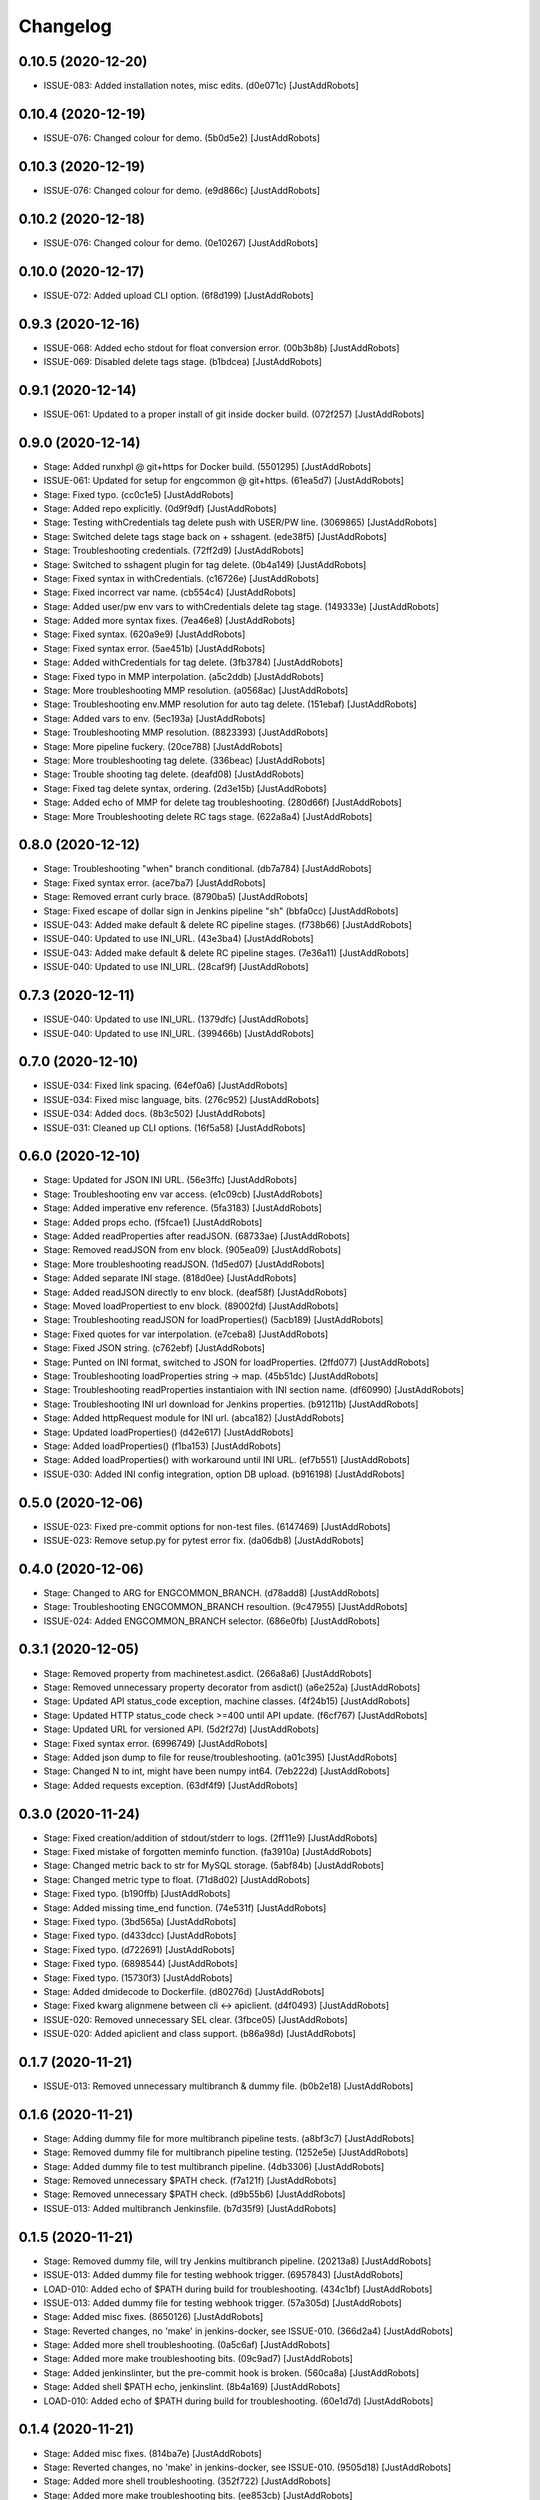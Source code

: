 Changelog
=========

0.10.5 (2020-12-20)
-------------------
- ISSUE-083: Added installation notes, misc edits. (d0e071c) [JustAddRobots]

0.10.4 (2020-12-19)
-------------------
- ISSUE-076: Changed colour for demo. (5b0d5e2) [JustAddRobots]

0.10.3 (2020-12-19)
-------------------
- ISSUE-076: Changed colour for demo. (e9d866c) [JustAddRobots]

0.10.2 (2020-12-18)
-------------------
- ISSUE-076: Changed colour for demo. (0e10267) [JustAddRobots]

0.10.0 (2020-12-17)
-------------------
- ISSUE-072: Added upload CLI option. (6f8d199) [JustAddRobots]

0.9.3 (2020-12-16)
------------------
- ISSUE-068: Added echo stdout for float conversion error. (00b3b8b) [JustAddRobots]
- ISSUE-069: Disabled delete tags stage. (b1bdcea) [JustAddRobots]

0.9.1 (2020-12-14)
------------------
- ISSUE-061: Updated to a proper install of git inside docker build. (072f257) [JustAddRobots]

0.9.0 (2020-12-14)
------------------
- Stage: Added runxhpl @ git+https for Docker build. (5501295) [JustAddRobots]
- ISSUE-061: Updated for setup for engcommon @ git+https. (61ea5d7) [JustAddRobots]
- Stage: Fixed typo. (cc0c1e5) [JustAddRobots]
- Stage: Added repo explicitly. (0d9f9df) [JustAddRobots]
- Stage: Testing withCredentials tag delete push with USER/PW line. (3069865) [JustAddRobots]
- Stage: Switched delete tags stage back on + sshagent. (ede38f5) [JustAddRobots]
- Stage: Troubleshooting credentials. (72ff2d9) [JustAddRobots]
- Stage: Switched to sshagent plugin for tag delete. (0b4a149) [JustAddRobots]
- Stage: Fixed syntax in withCredentials. (c16726e) [JustAddRobots]
- Stage: Fixed incorrect var name. (cb554c4) [JustAddRobots]
- Stage: Added user/pw env vars to withCredentials delete tag stage. (149333e) [JustAddRobots]
- Stage: Added more syntax fixes. (7ea46e8) [JustAddRobots]
- Stage: Fixed syntax. (620a9e9) [JustAddRobots]
- Stage: Fixed syntax error. (5ae451b) [JustAddRobots]
- Stage: Added withCredentials for tag delete. (3fb3784) [JustAddRobots]
- Stage: Fixed typo in MMP interpolation. (a5c2ddb) [JustAddRobots]
- Stage: More troubleshooting MMP resolution. (a0568ac) [JustAddRobots]
- Stage: Troubleshooting env.MMP resolution for auto tag delete. (151ebaf) [JustAddRobots]
- Stage: Added vars to env. (5ec193a) [JustAddRobots]
- Stage: Troubleshooting MMP resolution. (8823393) [JustAddRobots]
- Stage: More pipeline fuckery. (20ce788) [JustAddRobots]
- Stage: More troubleshooting tag delete. (336beac) [JustAddRobots]
- Stage: Trouble shooting tag delete. (deafd08) [JustAddRobots]
- Stage: Fixed tag delete syntax, ordering. (2d3e15b) [JustAddRobots]
- Stage: Added echo of MMP for delete tag troubleshooting. (280d66f) [JustAddRobots]
- Stage: More Troubleshooting delete RC tags stage. (622a8a4) [JustAddRobots]

0.8.0 (2020-12-12)
------------------
- Stage: Troubleshooting "when" branch conditional. (db7a784) [JustAddRobots]
- Stage: Fixed syntax error. (ace7ba7) [JustAddRobots]
- Stage: Removed errant curly brace. (8790ba5) [JustAddRobots]
- Stage: Fixed escape of dollar sign in Jenkins pipeline "sh" (bbfa0cc) [JustAddRobots]
- ISSUE-043: Added make default & delete RC pipeline stages. (f738b66) [JustAddRobots]
- ISSUE-040: Updated to use INI_URL. (43e3ba4) [JustAddRobots]
- ISSUE-043: Added make default & delete RC pipeline stages. (7e36a11) [JustAddRobots]
- ISSUE-040: Updated to use INI_URL. (28caf9f) [JustAddRobots]

0.7.3 (2020-12-11)
------------------
- ISSUE-040: Updated to use INI_URL. (1379dfc) [JustAddRobots]
- ISSUE-040: Updated to use INI_URL. (399466b) [JustAddRobots]

0.7.0 (2020-12-10)
------------------
- ISSUE-034: Fixed link spacing. (64ef0a6) [JustAddRobots]
- ISSUE-034: Fixed misc language, bits. (276c952) [JustAddRobots]
- ISSUE-034: Added docs. (8b3c502) [JustAddRobots]
- ISSUE-031: Cleaned up CLI options. (16f5a58) [JustAddRobots]

0.6.0 (2020-12-10)
------------------
- Stage: Updated for JSON INI URL. (56e3ffc) [JustAddRobots]
- Stage: Troubleshooting env var access. (e1c09cb) [JustAddRobots]
- Stage: Added imperative env reference. (5fa3183) [JustAddRobots]
- Stage: Added props echo. (f5fcae1) [JustAddRobots]
- Stage: Added readProperties after readJSON. (68733ae) [JustAddRobots]
- Stage: Removed readJSON from env block. (905ea09) [JustAddRobots]
- Stage: More troubleshooting readJSON. (1d5ed07) [JustAddRobots]
- Stage: Added separate INI stage. (818d0ee) [JustAddRobots]
- Stage: Added readJSON directly to env block. (deaf58f) [JustAddRobots]
- Stage: Moved loadPropertiest to env block. (89002fd) [JustAddRobots]
- Stage: Troubleshooting readJSON for loadProperties() (5acb189) [JustAddRobots]
- Stage: Fixed quotes for var interpolation. (e7ceba8) [JustAddRobots]
- Stage: Fixed JSON string. (c762ebf) [JustAddRobots]
- Stage: Punted on INI format, switched to JSON for loadProperties. (2ffd077) [JustAddRobots]
- Stage: Troubleshooting loadProperties string -> map. (45b51dc) [JustAddRobots]
- Stage: Troubleshooting readProperties instantiaion with INI section name. (df60990) [JustAddRobots]
- Stage: Troubleshooting INI url download for Jenkins properties. (b91211b) [JustAddRobots]
- Stage: Added httpRequest module for INI url. (abca182) [JustAddRobots]
- Stage: Updated loadProperties() (d42e617) [JustAddRobots]
- Stage: Added loadProperties() (f1ba153) [JustAddRobots]
- Stage: Added loadProperties() with workaround until INI URL. (ef7b551) [JustAddRobots]
- ISSUE-030: Added INI config integration, option DB upload. (b916198) [JustAddRobots]

0.5.0 (2020-12-06)
------------------
- ISSUE-023: Fixed pre-commit options for non-test files. (6147469) [JustAddRobots]
- ISSUE-023: Remove setup.py for pytest error fix. (da06db8) [JustAddRobots]

0.4.0 (2020-12-06)
------------------
- Stage: Changed to ARG for ENGCOMMON_BRANCH. (d78add8) [JustAddRobots]
- Stage: Troubleshooting ENGCOMMON_BRANCH resoultion. (9c47955) [JustAddRobots]
- ISSUE-024: Added ENGCOMMON_BRANCH selector. (686e0fb) [JustAddRobots]

0.3.1 (2020-12-05)
------------------
- Stage: Removed property from machinetest.asdict. (266a8a6) [JustAddRobots]
- Stage: Removed unnecessary property decorator from asdict() (a6e252a) [JustAddRobots]
- Stage: Updated API status_code exception, machine classes. (4f24b15) [JustAddRobots]
- Stage: Updated HTTP status_code check >=400 until API update. (f6cf767) [JustAddRobots]
- Stage: Updated URL for versioned API. (5d2f27d) [JustAddRobots]
- Stage: Fixed syntax error. (6996749) [JustAddRobots]
- Stage: Added json dump to file for reuse/troubleshooting. (a01c395) [JustAddRobots]
- Stage: Changed N to int, might have been numpy int64. (7eb222d) [JustAddRobots]
- Stage: Added requests exception. (63df4f9) [JustAddRobots]

0.3.0 (2020-11-24)
------------------
- Stage: Fixed creation/addition of stdout/stderr to logs. (2ff11e9) [JustAddRobots]
- Stage: Fixed mistake of forgotten meminfo function. (fa3910a) [JustAddRobots]
- Stage: Changed metric back to str for MySQL storage. (5abf84b) [JustAddRobots]
- Stage: Changed metric type to float. (71d8d02) [JustAddRobots]
- Stage: Fixed typo. (b190ffb) [JustAddRobots]
- Stage: Added missing time_end function. (74e531f) [JustAddRobots]
- Stage: Fixed typo. (3bd565a) [JustAddRobots]
- Stage: Fixed typo. (d433dcc) [JustAddRobots]
- Stage: Fixed typo. (d722691) [JustAddRobots]
- Stage: Fixed typo. (6898544) [JustAddRobots]
- Stage: Fixed typo. (15730f3) [JustAddRobots]
- Stage: Added dmidecode to Dockerfile. (d80276d) [JustAddRobots]
- Stage: Fixed kwarg alignmene between cli <-> apiclient. (d4f0493) [JustAddRobots]
- ISSUE-020: Removed unnecessary SEL clear. (3fbce05) [JustAddRobots]
- ISSUE-020: Added apiclient and class support. (b86a98d) [JustAddRobots]

0.1.7 (2020-11-21)
------------------
- ISSUE-013: Removed unnecessary multibranch & dummy file. (b0b2e18) [JustAddRobots]

0.1.6 (2020-11-21)
------------------
- Stage: Adding dummy file for more multibranch pipeline tests. (a8bf3c7) [JustAddRobots]
- Stage: Removed dummy file for multibranch pipeline testing. (1252e5e) [JustAddRobots]
- Stage: Added dummy file to test multibranch pipeline. (4db3306) [JustAddRobots]
- Stage: Removed unnecessary $PATH check. (f7a121f) [JustAddRobots]
- Stage: Removed unnecessary $PATH check. (d9b55b6) [JustAddRobots]
- ISSUE-013: Added multibranch Jenkinsfile. (b7d35f9) [JustAddRobots]

0.1.5 (2020-11-21)
------------------
- Stage: Removed dummy file, will try Jenkins multibranch pipeline. (20213a8) [JustAddRobots]
- ISSUE-013: Added dummy file for testing webhook trigger. (6957843) [JustAddRobots]
- LOAD-010: Added echo of $PATH during build for troubleshooting. (434c1bf) [JustAddRobots]
- ISSUE-013: Added dummy file for testing webhook trigger. (57a305d) [JustAddRobots]
- Stage: Added misc fixes. (8650126) [JustAddRobots]
- Stage: Reverted changes, no 'make' in jenkins-docker, see ISSUE-010. (366d2a4) [JustAddRobots]
- Stage: Added more shell troubleshooting. (0a5c6af) [JustAddRobots]
- Stage: Added more make troubleshooting bits. (09c9ad7) [JustAddRobots]
- Stage: Added jenkinslinter, but the pre-commit hook is broken. (560ca8a) [JustAddRobots]
- Stage: Added shell $PATH echo, jenkinslint. (8b4a169) [JustAddRobots]
- LOAD-010: Added echo of $PATH during build for troubleshooting. (60e1d7d) [JustAddRobots]

0.1.4 (2020-11-21)
------------------
- Stage: Added misc fixes. (814ba7e) [JustAddRobots]
- Stage: Reverted changes, no 'make' in jenkins-docker, see ISSUE-010. (9505d18) [JustAddRobots]
- Stage: Added more shell troubleshooting. (352f722) [JustAddRobots]
- Stage: Added more make troubleshooting bits. (ee853cb) [JustAddRobots]
- Stage: Added jenkinslinter, but the pre-commit hook is broken. (740e037) [JustAddRobots]
- Stage: Added shell $PATH echo, jenkinslint. (a638591) [JustAddRobots]
- LOAD-010: Added echo of $PATH during build for troubleshooting. (3e280a7) [JustAddRobots]

0.1.1 (2020-11-16)
------------------
- Stage: Added repofile for epel, openblas. (e685db8) [JustAddRobots]
- Stage: Added epel-release for openblas-devel to Dockerfile. (879964a) [JustAddRobots]
- Stage: Fixed typo. (ffcb341) [JustAddRobots]
- Stage: Reverted to OpenMPI, OpenBLAS, un-optimised XHPL. (f5cf5c5) [JustAddRobots]
- Stage: Updated for full impi install tarball. (a7aab19) [JustAddRobots]
- Stage: Fixed xhpl_bin command path parsing. (b501b7e) [JustAddRobots]
- Stage: Added more mpiexec.hydra troubleshooting bits. (e6a17da) [JustAddRobots]
- Stage: Added troubleshooting for mpiexec. (d9c9f65) [JustAddRobots]
- Stage: Fixed typo. (4a3eff4) [JustAddRobots]
- Stage: Removed pkgresources since removal of xhpl bin, fixed opt order. (45f623f) [JustAddRobots]
- Stage: Fixed kwargs for num_runs. (c3119c3) [JustAddRobots]
- Stage: Fixed typo. (cbeb217) [JustAddRobots]
- Stage: Fixed mem_percent kwargs detection. (b629183) [JustAddRobots]
- Stage: Fixed typo for mem_percent kwarg. (21ea9a5) [JustAddRobots]
- Stage: Fixed rename of BURN constants. (ee73243) [JustAddRobots]
- Stage: Added fixes for docker build. (03832be) [JustAddRobots]
- ISSUE-005: Fixed Makefile escapes. (b6c8597) [JustAddRobots]
- ISSUE-005: Fixed misc typos. (236c604) [JustAddRobots]
- ISSUE-005: Removed bin/lib from manifest and setup.py. (66a7267) [JustAddRobots]
- ISSUE-005: Removed unnecessary runxhpl bin/lib. (398434c) [JustAddRobots]
- ISSUE-005: Activated pre-commit, added fixes. (c99548e) [JustAddRobots]
- ISSUE-005: Added XHPL Dockerfile and bin/lib. (7087c5a) [JustAddRobots]
- ISSUE-003: Activated pre-commit, added fixes. (ee218c2) [JustAddRobots]
- ISSUE-001: Added miscellaeous bits after util module removal. (b2575e1) [JustAddRobots]
- ISSUE-001: Removed util module references. (a46bbc9) [JustAddRobots]
- ISSUE-001: Adding more bits for rebuild/rewrite. (34c3c3b) [JustAddRobots]
- ISSUE-001: Added bits to start normalising POC. (bc18d61) [JustAddRobots]
- Initial commit. (a31cc46) [JustAddRobots]
